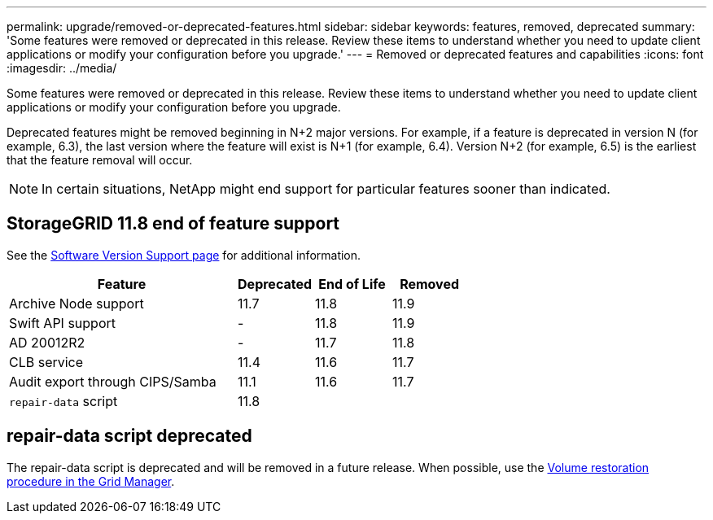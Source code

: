 ---
permalink: upgrade/removed-or-deprecated-features.html
sidebar: sidebar
keywords: features, removed, deprecated
summary: 'Some features were removed or deprecated in this release. Review these items to understand whether you need to update client applications or modify your configuration before you upgrade.'
---
= Removed or deprecated features and capabilities
:icons: font
:imagesdir: ../media/

[.lead]
Some features were removed or deprecated in this release. Review these items to understand whether you need to update client applications or modify your configuration before you upgrade.

Deprecated features might be removed beginning in N+2 major versions. For example, if a feature is deprecated in version N (for example, 6.3), the last version where the feature will exist is N+1 (for example, 6.4). Version N+2 (for example, 6.5) is the earliest that the feature removal will occur.

NOTE: In certain situations, NetApp might end support for particular features sooner than indicated.

== StorageGRID 11.8 end of feature support
See the https://mysupport.netapp.com/site/info/version-support[Software Version Support page^] for additional information.

[cols="3a,1a,1a,1a" options="header"]
|===
| Feature| Deprecated| End of Life| Removed

| Archive Node support
| 11.7
| 11.8
| 11.9

| Swift API support
| -
| 11.8
| 11.9

| AD 20012R2
| -
| 11.7
| 11.8

| CLB service
| 11.4
| 11.6
| 11.7

| Audit export through CIPS/Samba
| 11.1
| 11.6
|11.7

| `repair-data` script
| 11.8
| 
| 
|===






== repair-data script deprecated
The repair-data script is deprecated and will be removed in a future release. When possible, use the link:../maintain/restoring-volume.html[Volume restoration procedure in the Grid Manager].